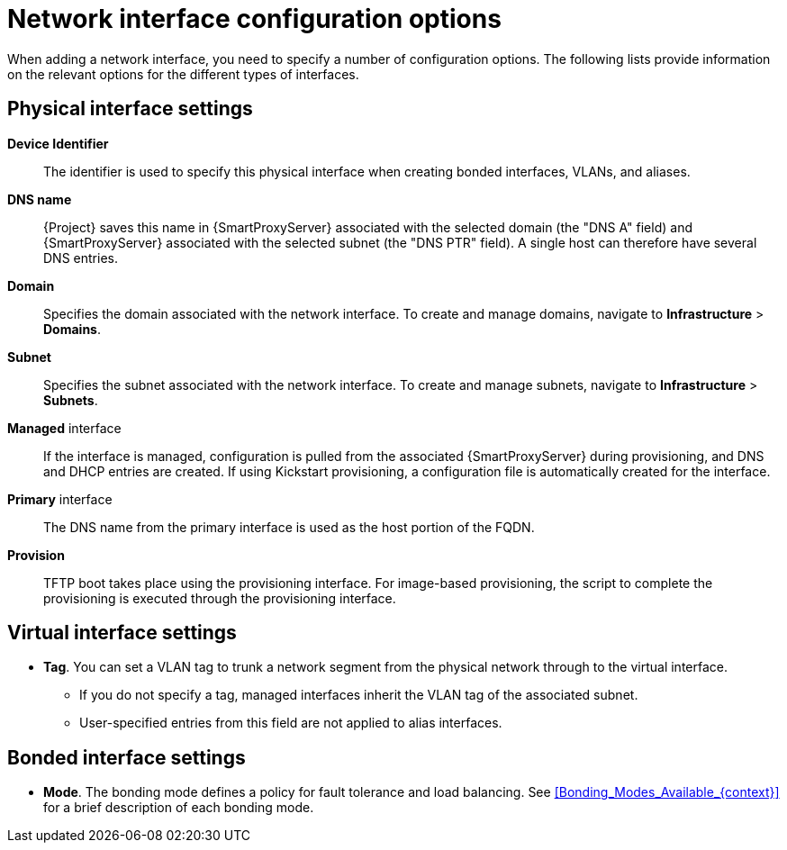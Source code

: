 [id="Network_interface_configuration_options_{context}"]
= Network interface configuration options

When adding a network interface, you need to specify a number of configuration options. The following lists provide information on the relevant options for the different types of interfaces.

[id="Physical_interface_settings_{context}"]
== Physical interface settings

*Device Identifier*:: The identifier is used to specify this physical interface when creating bonded interfaces, VLANs, and aliases.

*DNS name*:: {Project} saves this name in {SmartProxyServer} associated with the selected domain (the "DNS A" field) and {SmartProxyServer} associated with the selected subnet (the "DNS PTR" field).
A single host can therefore have several DNS entries.

*Domain*:: Specifies the domain associated with the network interface. To create and manage domains, navigate to *Infrastructure* > *Domains*.

*Subnet*:: Specifies the subnet associated with the network interface. To create and manage subnets, navigate to *Infrastructure* > *Subnets*.

*Managed* interface:: If the interface is managed, configuration is pulled from the associated {SmartProxyServer} during provisioning, and DNS and DHCP entries are created.
If using Kickstart provisioning, a configuration file is automatically created for the interface.

*Primary* interface:: The DNS name from the primary interface is used as the host portion of the FQDN.

*Provision*:: TFTP boot takes place using the provisioning interface.
For image-based provisioning, the script to complete the provisioning is executed through the provisioning interface.

[id="Virtual_interface_settings_{context}"]
== Virtual interface settings

* *Tag*. You can set a VLAN tag to trunk a network segment from the physical network through to the virtual interface.
** If you do not specify a tag, managed interfaces inherit the VLAN tag of the associated subnet.
** User-specified entries from this field are not applied to alias interfaces.

[id="Bonded_interface_settings_{context}"]
== Bonded interface settings

* *Mode*. The bonding mode defines a policy for fault tolerance and load balancing.
See xref:Bonding_Modes_Available_{context}[] for a brief description of each bonding mode.

ifdef::satellite[]
For more information on configuration options for bonded interfaces, see {RHELDocsBaseURL}8/html-single/configuring_and_managing_networking/index#configuring-network-bonding_configuring-and-managing-networking[Configuring network bonding] in _{RHEL}{nbsp}8 Configuring and Managing Networking_.
endif::[]
